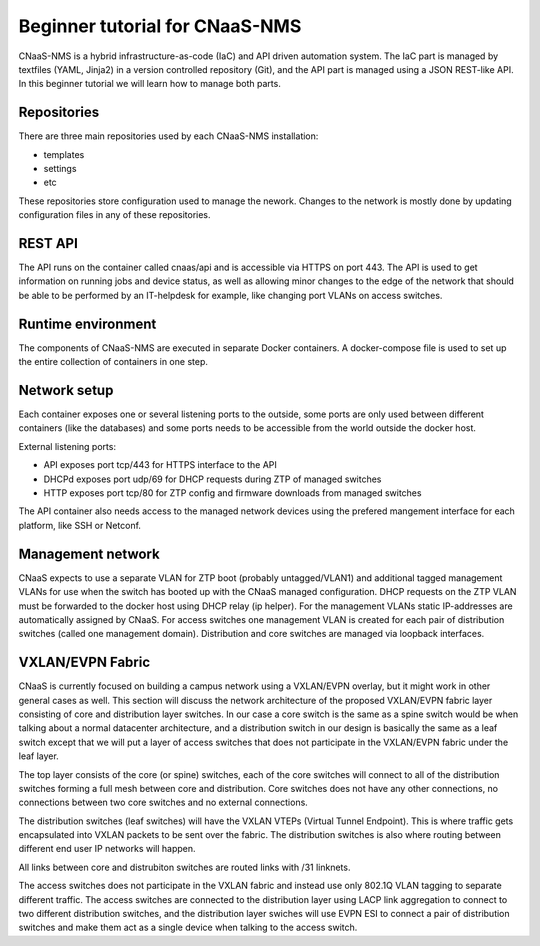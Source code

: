 Beginner tutorial for CNaaS-NMS
===============================

CNaaS-NMS is a hybrid infrastructure-as-code (IaC) and API driven automation system.
The IaC part is managed by textfiles (YAML, Jinja2) in a version controlled repository (Git),
and the API part is managed using a JSON REST-like API. In this beginner tutorial we will learn
how to manage both parts.

Repositories
------------

There are three main repositories used by each CNaaS-NMS installation:

- templates
- settings
- etc

These repositories store configuration used to manage the nework. Changes to the network
is mostly done by updating configuration files in any of these repositories.

REST API
--------

The API runs on the container called cnaas/api and is accessible via HTTPS on port 443.
The API is used to get information on running jobs and device status, as well as allowing
minor changes to the edge of the network that should be able to be performed by an IT-helpdesk
for example, like changing port VLANs on access switches.

Runtime environment
-------------------

The components of CNaaS-NMS are executed in separate Docker containers. A docker-compose
file is used to set up the entire collection of containers in one step.

Network setup
-------------

Each container exposes one or several listening ports to the outside, some ports are only
used between different containers (like the databases) and some ports needs to be accessible
from the world outside the docker host.

External listening ports:

- API exposes port tcp/443 for HTTPS interface to the API
- DHCPd exposes port udp/69 for DHCP requests during ZTP of managed switches
- HTTP exposes port tcp/80 for ZTP config and firmware downloads from managed switches

The API container also needs access to the managed network devices using the prefered
mangement interface for each platform, like SSH or Netconf.

Management network
------------------

CNaaS expects to use a separate VLAN for ZTP boot (probably untagged/VLAN1) and additional
tagged management VLANs for use when the switch has booted up with the CNaaS managed configuration.
DHCP requests on the ZTP VLAN must be forwarded to the docker host using DHCP relay (ip helper).
For the management VLANs static IP-addresses are automatically assigned by CNaaS. For access
switches one management VLAN is created for each pair of distribution switches (called one
management domain). Distribution and core switches are managed via loopback interfaces.

VXLAN/EVPN Fabric
-----------------

CNaaS is currently focused on building a campus network using a VXLAN/EVPN overlay, but it
might work in other general cases as well. This section will discuss the network architecture
of the proposed VXLAN/EVPN fabric layer consisting of core and distribution layer switches.
In our case a core switch is the same as a spine switch would be when talking about a normal
datacenter architecture, and a distribution switch in our design is basically the same as a
leaf switch except that we will put a layer of access switches that does not participate in
the VXLAN/EVPN fabric under the leaf layer.

.. image:: cnaas-sunet-net-architectures-defaultv1.0.png
  :alt: Default SUNET CNaaS architecture

The top layer consists of the core (or spine) switches, each of the core switches will connect
to all of the distribution switches forming a full mesh between core and distribution. Core switches
does not have any other connections, no connections between two core switches and no external connections.

The distribution switches (leaf switches) will have the VXLAN VTEPs (Virtual Tunnel Endpoint). This
is where traffic gets encapsulated into VXLAN packets to be sent over the fabric. The distribution
switches is also where routing between different end user IP networks will happen.

All links between core and distrubiton switches are routed links with /31 linknets.

The access switches does not participate in the VXLAN fabric and instead use only 802.1Q VLAN
tagging to separate different traffic. The access switches are connected to the distribution
layer using LACP link aggregation to connect to two different distribution switches, and the
distribution layer swiches will use EVPN ESI to connect a pair of distribution switches and make
them act as a single device when talking to the access switch.
